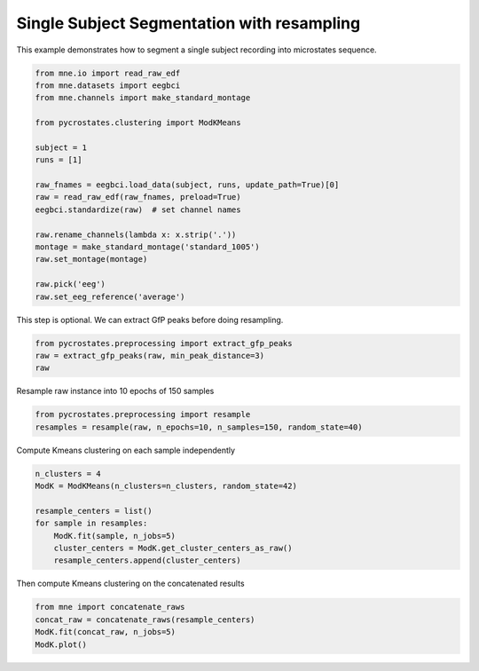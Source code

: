 
.. DO NOT EDIT.
.. THIS FILE WAS AUTOMATICALLY GENERATED BY SPHINX-GALLERY.
.. TO MAKE CHANGES, EDIT THE SOURCE PYTHON FILE:
.. "auto_tutorials\clustering\plot_Single_subject_resampling.py"
.. LINE NUMBERS ARE GIVEN BELOW.

.. only:: html

    .. note::
        :class: sphx-glr-download-link-note

        Click :ref:`here <sphx_glr_download_auto_tutorials_clustering_plot_Single_subject_resampling.py>`
        to download the full example code

.. rst-class:: sphx-glr-example-title

.. _sphx_glr_auto_tutorials_clustering_plot_Single_subject_resampling.py:


Single Subject Segmentation with resampling
===========================================

This example demonstrates how to segment a single subject recording into microstates sequence.

.. GENERATED FROM PYTHON SOURCE LINES 7-28

.. code-block:: default


    from mne.io import read_raw_edf
    from mne.datasets import eegbci
    from mne.channels import make_standard_montage

    from pycrostates.clustering import ModKMeans

    subject = 1
    runs = [1]

    raw_fnames = eegbci.load_data(subject, runs, update_path=True)[0]
    raw = read_raw_edf(raw_fnames, preload=True)
    eegbci.standardize(raw)  # set channel names

    raw.rename_channels(lambda x: x.strip('.'))
    montage = make_standard_montage('standard_1005')
    raw.set_montage(montage)

    raw.pick('eeg')
    raw.set_eeg_reference('average')





.. rst-class:: sphx-glr-script-out

 Out:

 .. code-block:: none

    Extracting EDF parameters from C:\Users\ferat\mne_data\MNE-eegbci-data\files\eegmmidb\1.0.0\S001\S001R01.edf...
    EDF file detected
    Setting channel info structure...
    Creating raw.info structure...
    Reading 0 ... 9759  =      0.000 ...    60.994 secs...
    EEG channel type selected for re-referencing
    Applying average reference.
    Applying a custom EEG reference.


.. raw:: html

    <div class="output_subarea output_html rendered_html output_result">


    <table class="table table-hover">
        <tr>
            <th>Measurement date</th>
            <td>August 12, 2009  16:15:00 GMT</td>
        
        </tr>
        <tr>
            <th>Experimenter</th>
    <td>Unknown</td>
        </tr>
            <th>Participant</th>
    <td>Unknown</td>
        </tr>
        <tr>
            <th>Digitized points</th>
            <td>67 points</td>
        </tr>
        <tr>
            <th>Good channels</th>
            <td>0 magnetometer, 0 gradiometer,
                and 64 EEG channels</td>
        </tr>
        <tr>
            <th>Bad channels</th>
            <td></td>
        
        </tr>
        <tr>
            <th>EOG channels</th>
            <td>Not available</td>
        </tr>
        <tr>
            <th>ECG channels</th>
            <td>Not available</td>
        <tr>
            <th>Sampling frequency</th>
            <td>160.00 Hz</td>
        </tr>
        <tr>
            <th>Highpass</th>
            <td>0.00 Hz</td>
        </tr>
         <tr>
            <th>Lowpass</th>
            <td>80.00 Hz</td>
        </tr>

        <tr>
            <th>Filenames</th>
            <td>S001R01.edf</td>
        </tr>
        <tr>
            <th>Duration</th>
            <td>00:01:00 (HH:MM:SS)</td>
        </tr>
    </table>

    </div>
    <br />
    <br />

.. GENERATED FROM PYTHON SOURCE LINES 29-30

This step is optional. We can extract GfP peaks before doing resampling.

.. GENERATED FROM PYTHON SOURCE LINES 30-34

.. code-block:: default

    from pycrostates.preprocessing import extract_gfp_peaks
    raw = extract_gfp_peaks(raw, min_peak_distance=3)
    raw





.. rst-class:: sphx-glr-script-out

 Out:

 .. code-block:: none

    1886 gfp peaks extracted out of 9760 samples(19.32% of the original data)

    <RawArray | 64 x 1886 (11.8 s), ~1.0 MB, data loaded>



.. GENERATED FROM PYTHON SOURCE LINES 35-36

Resample raw instance into 10 epochs of 150 samples

.. GENERATED FROM PYTHON SOURCE LINES 36-38

.. code-block:: default

    from pycrostates.preprocessing import resample
    resamples = resample(raw, n_epochs=10, n_samples=150, random_state=40)




.. rst-class:: sphx-glr-script-out

 Out:

 .. code-block:: none

    Resampling instance into 10 epochs of 150 covering 79.533404% of the data




.. GENERATED FROM PYTHON SOURCE LINES 39-40

Compute Kmeans clustering on each sample independently

.. GENERATED FROM PYTHON SOURCE LINES 40-49

.. code-block:: default

    n_clusters = 4
    ModK = ModKMeans(n_clusters=n_clusters, random_state=42)

    resample_centers = list()
    for sample in resamples:
        ModK.fit(sample, n_jobs=5)
        cluster_centers = ModK.get_cluster_centers_as_raw()
        resample_centers.append(cluster_centers)





.. rst-class:: sphx-glr-script-out

 Out:

 .. code-block:: none

    Fitting modified Kmeans with Raw data (no gfp peaks extraction)
    Running Kmeans for 4 clusters centers with 100 random initialisations.
      0%|                                                                                                                                                                       |  : 0/100 [00:00<?,       ?it/s]     15%|########################3                                                                                                                                         |  : 15/100 [00:00<00:00,  833.37it/s]     35%|########################################################7                                                                                                         |  : 35/100 [00:00<00:00,  833.37it/s]     75%|#########################################################################################################################5                                        |  : 75/100 [00:00<00:00,  842.14it/s]    100%|#################################################################################################################################################################|  : 100/100 [00:00<00:00, 1249.98it/s]
    Selecting run with highest GEV = 0.5701889117803374%.
    Creating RawArray with float64 data, n_channels=64, n_times=4
        Range : 0 ... 3 =      0.000 ...     0.019 secs
    Ready.
    Fitting modified Kmeans with Raw data (no gfp peaks extraction)
    Running Kmeans for 4 clusters centers with 100 random initialisations.
      0%|                                                                                                                                                                       |  : 0/100 [00:00<?,       ?it/s]     15%|########################3                                                                                                                                         |  : 15/100 [00:00<00:00,  749.94it/s]     35%|########################################################7                                                                                                         |  : 35/100 [00:00<00:00,  756.56it/s]     75%|#########################################################################################################################5                                        |  : 75/100 [00:00<00:00,  761.51it/s]    100%|#################################################################################################################################################################|  : 100/100 [00:00<00:00, 1136.35it/s]
    Selecting run with highest GEV = 0.5708661103709326%.
    Creating RawArray with float64 data, n_channels=64, n_times=4
        Range : 0 ... 3 =      0.000 ...     0.019 secs
    Ready.
    Fitting modified Kmeans with Raw data (no gfp peaks extraction)
    Running Kmeans for 4 clusters centers with 100 random initialisations.
      0%|                                                                                                                                                                       |  : 0/100 [00:00<?,       ?it/s]     15%|########################3                                                                                                                                         |  : 15/100 [00:00<00:00,  789.38it/s]     35%|########################################################7                                                                                                         |  : 35/100 [00:00<00:00,  788.35it/s]     75%|#########################################################################################################################5                                        |  : 75/100 [00:00<00:00,  797.58it/s]    100%|#################################################################################################################################################################|  : 100/100 [00:00<00:00, 1190.48it/s]
    Selecting run with highest GEV = 0.569301995794834%.
    Creating RawArray with float64 data, n_channels=64, n_times=4
        Range : 0 ... 3 =      0.000 ...     0.019 secs
    Ready.
    Fitting modified Kmeans with Raw data (no gfp peaks extraction)
    Running Kmeans for 4 clusters centers with 100 random initialisations.
      0%|                                                                                                                                                                       |  : 0/100 [00:00<?,       ?it/s]     15%|########################3                                                                                                                                         |  : 15/100 [00:00<00:00,  714.15it/s]     35%|########################################################7                                                                                                         |  : 35/100 [00:00<00:00,  723.19it/s]     75%|#########################################################################################################################5                                        |  : 75/100 [00:00<00:00,  736.05it/s]    100%|#################################################################################################################################################################|  : 100/100 [00:00<00:00, 1265.76it/s]
    Selecting run with highest GEV = 0.5437923533317937%.
    Creating RawArray with float64 data, n_channels=64, n_times=4
        Range : 0 ... 3 =      0.000 ...     0.019 secs
    Ready.
    Fitting modified Kmeans with Raw data (no gfp peaks extraction)
    Running Kmeans for 4 clusters centers with 100 random initialisations.
      0%|                                                                                                                                                                       |  : 0/100 [00:00<?,       ?it/s]     15%|########################3                                                                                                                                         |  : 15/100 [00:00<00:00,  789.39it/s]     35%|########################################################7                                                                                                         |  : 35/100 [00:00<00:00,  797.79it/s]     75%|#########################################################################################################################5                                        |  : 75/100 [00:00<00:00,  807.57it/s]    100%|#################################################################################################################################################################|  : 100/100 [00:00<00:00, 1298.59it/s]
    Selecting run with highest GEV = 0.5995407388399374%.
    Creating RawArray with float64 data, n_channels=64, n_times=4
        Range : 0 ... 3 =      0.000 ...     0.019 secs
    Ready.
    Fitting modified Kmeans with Raw data (no gfp peaks extraction)
    Running Kmeans for 4 clusters centers with 100 random initialisations.
      0%|                                                                                                                                                                       |  : 0/100 [00:00<?,       ?it/s]     15%|########################3                                                                                                                                         |  : 15/100 [00:00<00:00,  749.95it/s]     35%|########################################################7                                                                                                         |  : 35/100 [00:00<00:00,  758.00it/s]     75%|#########################################################################################################################5                                        |  : 75/100 [00:00<00:00,  765.78it/s]    100%|#################################################################################################################################################################|  : 100/100 [00:00<00:00, 1189.71it/s]
    Selecting run with highest GEV = 0.5591831516326542%.
    Creating RawArray with float64 data, n_channels=64, n_times=4
        Range : 0 ... 3 =      0.000 ...     0.019 secs
    Ready.
    Fitting modified Kmeans with Raw data (no gfp peaks extraction)
    Running Kmeans for 4 clusters centers with 100 random initialisations.
      0%|                                                                                                                                                                       |  : 0/100 [00:00<?,       ?it/s]     15%|########################3                                                                                                                                         |  : 15/100 [00:00<00:00,  624.98it/s]     35%|########################################################7                                                                                                         |  : 35/100 [00:00<00:00,  630.89it/s]     75%|#########################################################################################################################5                                        |  : 75/100 [00:00<00:00,  638.65it/s]    100%|#################################################################################################################################################################|  : 100/100 [00:00<00:00, 1010.08it/s]
    Selecting run with highest GEV = 0.5859598249378356%.
    Creating RawArray with float64 data, n_channels=64, n_times=4
        Range : 0 ... 3 =      0.000 ...     0.019 secs
    Ready.
    Fitting modified Kmeans with Raw data (no gfp peaks extraction)
    Running Kmeans for 4 clusters centers with 100 random initialisations.
      0%|                                                                                                                                                                       |  : 0/100 [00:00<?,       ?it/s]     15%|########################3                                                                                                                                         |  : 15/100 [00:00<00:00,  681.93it/s]     35%|########################################################7                                                                                                         |  : 35/100 [00:00<00:00,  691.76it/s]     75%|#########################################################################################################################5                                        |  : 75/100 [00:00<00:00,  700.12it/s]    100%|#################################################################################################################################################################|  : 100/100 [00:00<00:00, 1111.16it/s]
    Selecting run with highest GEV = 0.6125000828482083%.
    Creating RawArray with float64 data, n_channels=64, n_times=4
        Range : 0 ... 3 =      0.000 ...     0.019 secs
    Ready.
    Fitting modified Kmeans with Raw data (no gfp peaks extraction)
    Running Kmeans for 4 clusters centers with 100 random initialisations.
      0%|                                                                                                                                                                       |  : 0/100 [00:00<?,       ?it/s]     15%|########################3                                                                                                                                         |  : 15/100 [00:00<00:00,  682.16it/s]     35%|########################################################7                                                                                                         |  : 35/100 [00:00<00:00,  686.47it/s]     75%|#########################################################################################################################5                                        |  : 75/100 [00:00<00:00,  693.22it/s]    100%|#################################################################################################################################################################|  : 100/100 [00:00<00:00, 1046.58it/s]
    Selecting run with highest GEV = 0.5913763205039173%.
    Creating RawArray with float64 data, n_channels=64, n_times=4
        Range : 0 ... 3 =      0.000 ...     0.019 secs
    Ready.
    Fitting modified Kmeans with Raw data (no gfp peaks extraction)
    Running Kmeans for 4 clusters centers with 100 random initialisations.
      0%|                                                                                                                                                                       |  : 0/100 [00:00<?,       ?it/s]     15%|########################3                                                                                                                                         |  : 15/100 [00:00<00:00,  599.92it/s]     35%|########################################################7                                                                                                         |  : 35/100 [00:00<00:00,  606.59it/s]     75%|#########################################################################################################################5                                        |  : 75/100 [00:00<00:00,  614.96it/s]    100%|#################################################################################################################################################################|  : 100/100 [00:00<00:00,  999.96it/s]
    Selecting run with highest GEV = 0.6025925895095914%.
    Creating RawArray with float64 data, n_channels=64, n_times=4
        Range : 0 ... 3 =      0.000 ...     0.019 secs
    Ready.




.. GENERATED FROM PYTHON SOURCE LINES 50-51

Then compute Kmeans clustering on the concatenated results

.. GENERATED FROM PYTHON SOURCE LINES 51-54

.. code-block:: default

    from mne import concatenate_raws
    concat_raw = concatenate_raws(resample_centers)
    ModK.fit(concat_raw, n_jobs=5)
    ModK.plot()


.. image:: /auto_tutorials/clustering/images/sphx_glr_plot_Single_subject_resampling_001.png
    :alt: 1, 2, 3, 4
    :class: sphx-glr-single-img


.. rst-class:: sphx-glr-script-out

 Out:

 .. code-block:: none

    Fitting modified Kmeans with Raw data (no gfp peaks extraction)
    Running Kmeans for 4 clusters centers with 100 random initialisations.
      0%|                                                                                                                                                                       |  : 0/100 [00:00<?,       ?it/s]     15%|########################3                                                                                                                                         |  : 15/100 [00:00<00:00,  555.56it/s]     35%|########################################################7                                                                                                         |  : 35/100 [00:00<00:00,  570.62it/s]     75%|#########################################################################################################################5                                        |  : 75/100 [00:00<00:00,  584.84it/s]    100%|#################################################################################################################################################################|  : 100/100 [00:00<00:00, 1234.57it/s]
    Selecting run with highest GEV = 0.9084760384571737%.

    (<Figure size 640x480 with 4 Axes>, array([<AxesSubplot:title={'center':'1'}>,
           <AxesSubplot:title={'center':'2'}>,
           <AxesSubplot:title={'center':'3'}>,
           <AxesSubplot:title={'center':'4'}>], dtype=object))




.. rst-class:: sphx-glr-timing

   **Total running time of the script:** ( 0 minutes  2.180 seconds)


.. _sphx_glr_download_auto_tutorials_clustering_plot_Single_subject_resampling.py:


.. only :: html

 .. container:: sphx-glr-footer
    :class: sphx-glr-footer-example



  .. container:: sphx-glr-download sphx-glr-download-python

     :download:`Download Python source code: plot_Single_subject_resampling.py <plot_Single_subject_resampling.py>`



  .. container:: sphx-glr-download sphx-glr-download-jupyter

     :download:`Download Jupyter notebook: plot_Single_subject_resampling.ipynb <plot_Single_subject_resampling.ipynb>`


.. only:: html

 .. rst-class:: sphx-glr-signature

    `Gallery generated by Sphinx-Gallery <https://sphinx-gallery.github.io>`_
